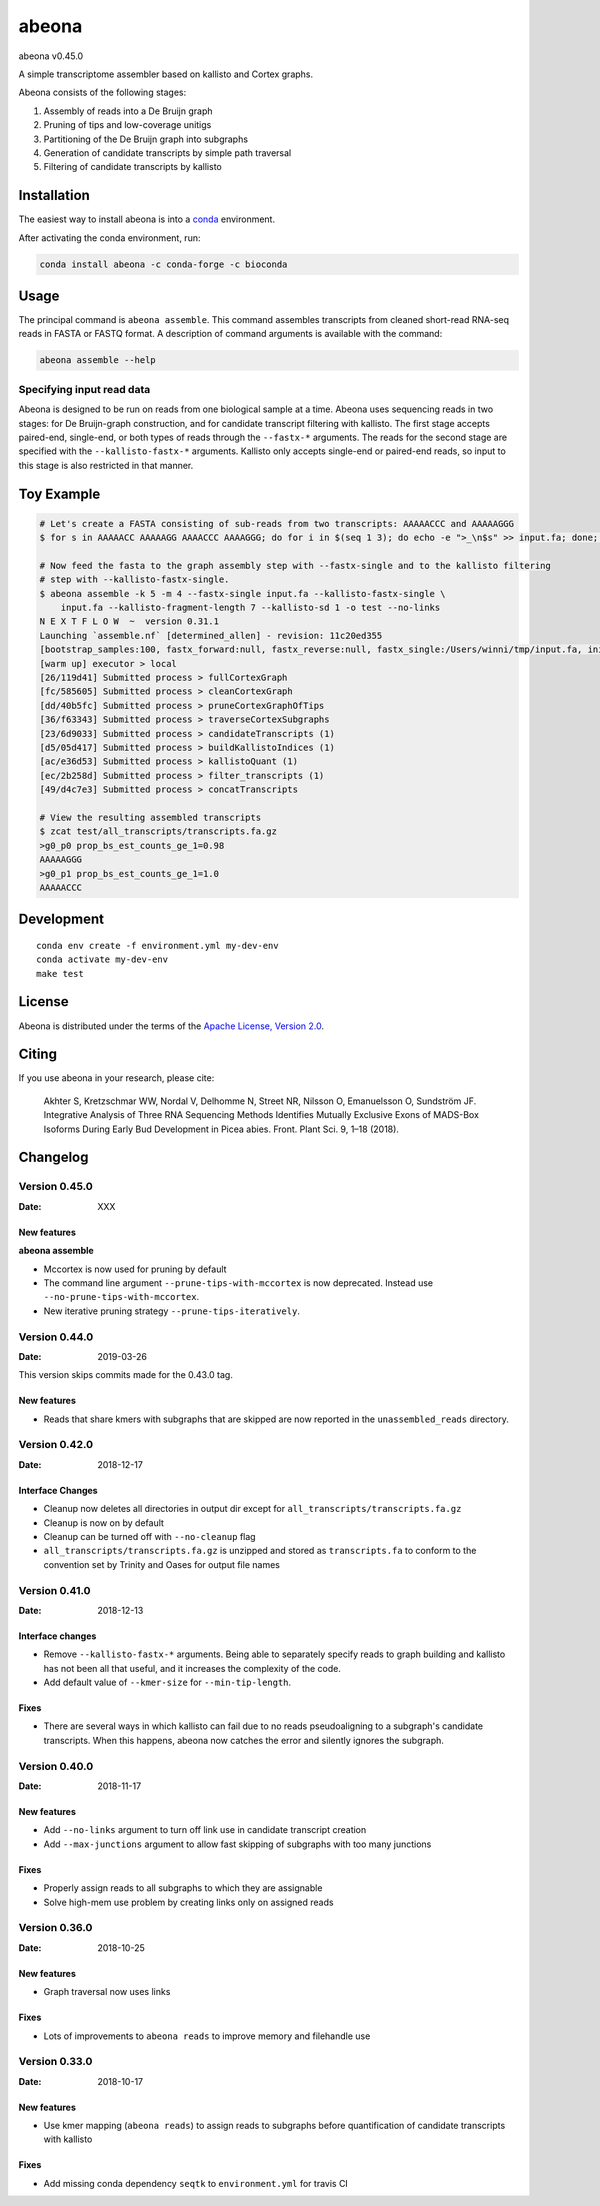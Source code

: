 abeona
======

.. image:: https://travis-ci.org/winni2k/abeona.svg?branch=master
    :alt: Travis-CI Build Status
    :target: https://travis-ci.org/winni2k/abeona

.. image:: https://img.shields.io/github/commits-since/winni2k/abeona/v0.45.0.svg
    :alt: Commits since latest release
    :target: https://github.com/winni2k/abeona/compare/v0.45.0...master

.. image:: https://img.shields.io/badge/install%20with-bioconda-brightgreen.svg?style=flat
    :alt: freedom
    :target: http://bioconda.github.io/recipes/abeona/README.html

abeona v0.45.0

A simple transcriptome assembler based on kallisto and Cortex graphs.

Abeona consists of the following stages:

1. Assembly of reads into a De Bruijn graph
2. Pruning of tips and low-coverage unitigs
3. Partitioning of the De Bruijn graph into subgraphs
4. Generation of candidate transcripts by simple path traversal
5. Filtering of candidate transcripts by kallisto

Installation
------------

The easiest way to install abeona is into a `conda <https://conda.io/miniconda.html>`_ environment.

After activating the conda environment, run:

.. code-block:: bash

    conda install abeona -c conda-forge -c bioconda

Usage
-----

The principal command is ``abeona assemble``. This command assembles transcripts from cleaned
short-read RNA-seq reads in FASTA or FASTQ format. A description of command arguments is
available with the command:

.. code-block:: bash

    abeona assemble --help

Specifying input read data
~~~~~~~~~~~~~~~~~~~~~~~~~~

Abeona is designed to be run on reads from one biological sample at a time.
Abeona uses sequencing reads in two stages: for De Bruijn-graph construction,
and for candidate transcript filtering with kallisto. The first stage accepts
paired-end, single-end, or both types of reads through the ``--fastx-*`` arguments.
The reads for the second stage are specified with the ``--kallisto-fastx-*`` arguments.
Kallisto only accepts single-end or paired-end reads, so input to this stage
is also restricted in that manner.

Toy Example
-----------

.. code-block:: bash

    # Let's create a FASTA consisting of sub-reads from two transcripts: AAAAACCC and AAAAAGGG
    $ for s in AAAAACC AAAAAGG AAAACCC AAAAGGG; do for i in $(seq 1 3); do echo -e ">_\n$s" >> input.fa; done; done

    # Now feed the fasta to the graph assembly step with --fastx-single and to the kallisto filtering
    # step with --kallisto-fastx-single.
    $ abeona assemble -k 5 -m 4 --fastx-single input.fa --kallisto-fastx-single \
        input.fa --kallisto-fragment-length 7 --kallisto-sd 1 -o test --no-links
    N E X T F L O W  ~  version 0.31.1
    Launching `assemble.nf` [determined_allen] - revision: 11c20ed355
    [bootstrap_samples:100, fastx_forward:null, fastx_reverse:null, fastx_single:/Users/winni/tmp/input.fa, initial_contigs:null, jobs:2, kallisto_fastx_forward:null, kallisto_fastx_reverse:null, kallisto_fastx_single:/Users/winni/tmp/input.fa, kallisto_fragment_length:7.0, kallisto_sd:1.0, kmer_size:5, max_paths_per_subgraph:0, memory:4, merge_candidates_before_kallisto:false, min_tip_length:0, min_unitig_coverage:4, out_dir:test, quiet:false, resume:false, mccortex:mccortex 5, mccortex_args:--sort --force -m 4G]
    [warm up] executor > local
    [26/119d41] Submitted process > fullCortexGraph
    [fc/585605] Submitted process > cleanCortexGraph
    [dd/40b5fc] Submitted process > pruneCortexGraphOfTips
    [36/f63343] Submitted process > traverseCortexSubgraphs
    [23/6d9033] Submitted process > candidateTranscripts (1)
    [d5/05d417] Submitted process > buildKallistoIndices (1)
    [ac/e36d53] Submitted process > kallistoQuant (1)
    [ec/2b258d] Submitted process > filter_transcripts (1)
    [49/d4c7e3] Submitted process > concatTranscripts

    # View the resulting assembled transcripts
    $ zcat test/all_transcripts/transcripts.fa.gz
    >g0_p0 prop_bs_est_counts_ge_1=0.98
    AAAAAGGG
    >g0_p1 prop_bs_est_counts_ge_1=1.0
    AAAAACCC

Development
-----------

::

    conda env create -f environment.yml my-dev-env
    conda activate my-dev-env
    make test

License
-------

Abeona is distributed under the terms of the
`Apache License, Version 2.0 <https://choosealicense.com/licenses/apache-2.0>`_.

Citing
------

If you use abeona in your research, please cite:

    Akhter S, Kretzschmar WW, Nordal V, Delhomme N, Street NR, Nilsson O, Emanuelsson O, Sundström JF. Integrative Analysis of Three RNA Sequencing Methods Identifies Mutually Exclusive Exons of MADS-Box Isoforms During Early Bud Development in Picea abies. Front. Plant Sci. 9, 1–18 (2018).

Changelog
---------

Version 0.45.0
~~~~~~~~~~~~~~

:Date: XXX

New features
............

**abeona assemble**

* Mccortex is now used for pruning by default
* The command line argument ``--prune-tips-with-mccortex`` is now deprecated.
  Instead use ``--no-prune-tips-with-mccortex``.
* New iterative pruning strategy ``--prune-tips-iteratively``.

Version 0.44.0
~~~~~~~~~~~~~~

:Date: 2019-03-26

This version skips commits made for the 0.43.0 tag.

New features
............

* Reads that share kmers with subgraphs that are skipped are now reported in the
  ``unassembled_reads`` directory.

Version 0.42.0
~~~~~~~~~~~~~~

:Date: 2018-12-17

Interface Changes
.................

* Cleanup now deletes all directories in output dir except for ``all_transcripts/transcripts.fa.gz``
* Cleanup is now on by default
* Cleanup can be turned off with ``--no-cleanup`` flag
* ``all_transcripts/transcripts.fa.gz`` is unzipped and stored as ``transcripts.fa`` to conform
  to the convention set by Trinity and Oases for output file names

Version 0.41.0
~~~~~~~~~~~~~~

:Date: 2018-12-13

Interface changes
.................

* Remove ``--kallisto-fastx-*`` arguments. Being able to separately specify reads to graph building
  and kallisto has not been all that useful, and it increases the complexity of the code.
* Add default value of ``--kmer-size`` for ``--min-tip-length``.

Fixes
.....

* There are several ways in which kallisto can fail due to no reads pseudoaligning to a subgraph's
  candidate transcripts. When this happens, abeona now catches the error and silently ignores the
  subgraph.


Version 0.40.0
~~~~~~~~~~~~~~

:Date: 2018-11-17

New features
............

* Add ``--no-links`` argument to turn off link use in candidate transcript creation
* Add ``--max-junctions`` argument to allow fast skipping of subgraphs with too many junctions

Fixes
.....

* Properly assign reads to all subgraphs to which they are assignable
* Solve high-mem use problem by creating links only on assigned reads

Version 0.36.0
~~~~~~~~~~~~~~

:Date: 2018-10-25

New features
............

* Graph traversal now uses links

Fixes
.....

* Lots of improvements to ``abeona reads`` to improve memory and filehandle use

Version 0.33.0
~~~~~~~~~~~~~~

:Date: 2018-10-17

New features
............

* Use kmer mapping (``abeona reads``) to assign reads to subgraphs before quantification of
  candidate transcripts with kallisto

Fixes
.....

* Add missing conda dependency ``seqtk`` to ``environment.yml`` for travis CI
